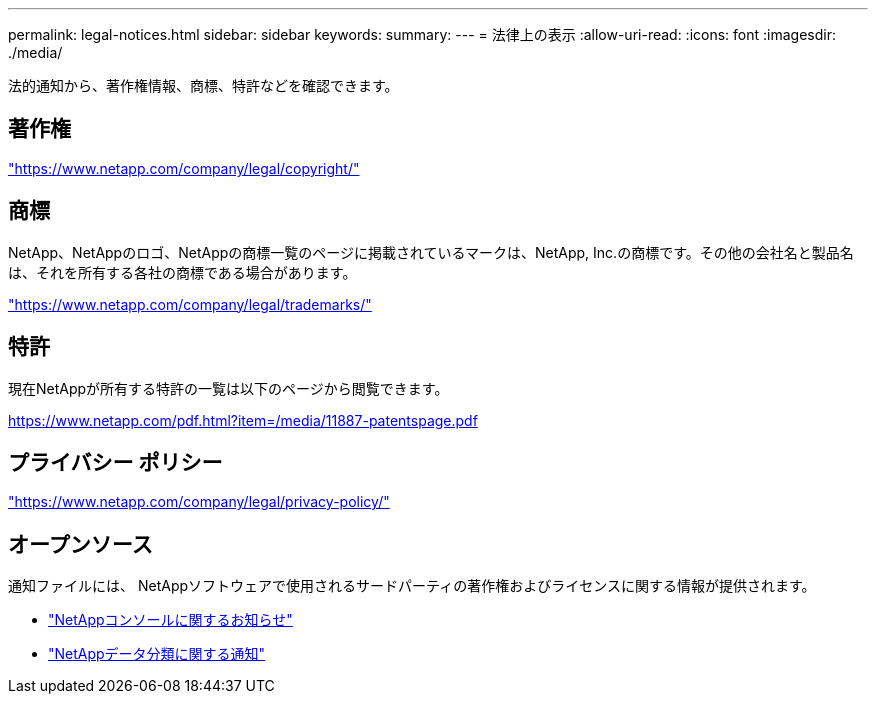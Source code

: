 ---
permalink: legal-notices.html 
sidebar: sidebar 
keywords:  
summary:  
---
= 法律上の表示
:allow-uri-read: 
:icons: font
:imagesdir: ./media/


[role="lead"]
法的通知から、著作権情報、商標、特許などを確認できます。



== 著作権

link:https://www.netapp.com/company/legal/copyright/["https://www.netapp.com/company/legal/copyright/"^]



== 商標

NetApp、NetAppのロゴ、NetAppの商標一覧のページに掲載されているマークは、NetApp, Inc.の商標です。その他の会社名と製品名は、それを所有する各社の商標である場合があります。

link:https://www.netapp.com/company/legal/trademarks/["https://www.netapp.com/company/legal/trademarks/"^]



== 特許

現在NetAppが所有する特許の一覧は以下のページから閲覧できます。

link:https://www.netapp.com/pdf.html?item=/media/11887-patentspage.pdf["https://www.netapp.com/pdf.html?item=/media/11887-patentspage.pdf"^]



== プライバシー ポリシー

link:https://www.netapp.com/company/legal/privacy-policy/["https://www.netapp.com/company/legal/privacy-policy/"^]



== オープンソース

通知ファイルには、 NetAppソフトウェアで使用されるサードパーティの著作権およびライセンスに関する情報が提供されます。

* https://docs.netapp.com/us-en/console-setup-admin/media/notice.pdf["NetAppコンソールに関するお知らせ"^]
* link:media/notice-data-classification.pdf["NetAppデータ分類に関する通知"^]

